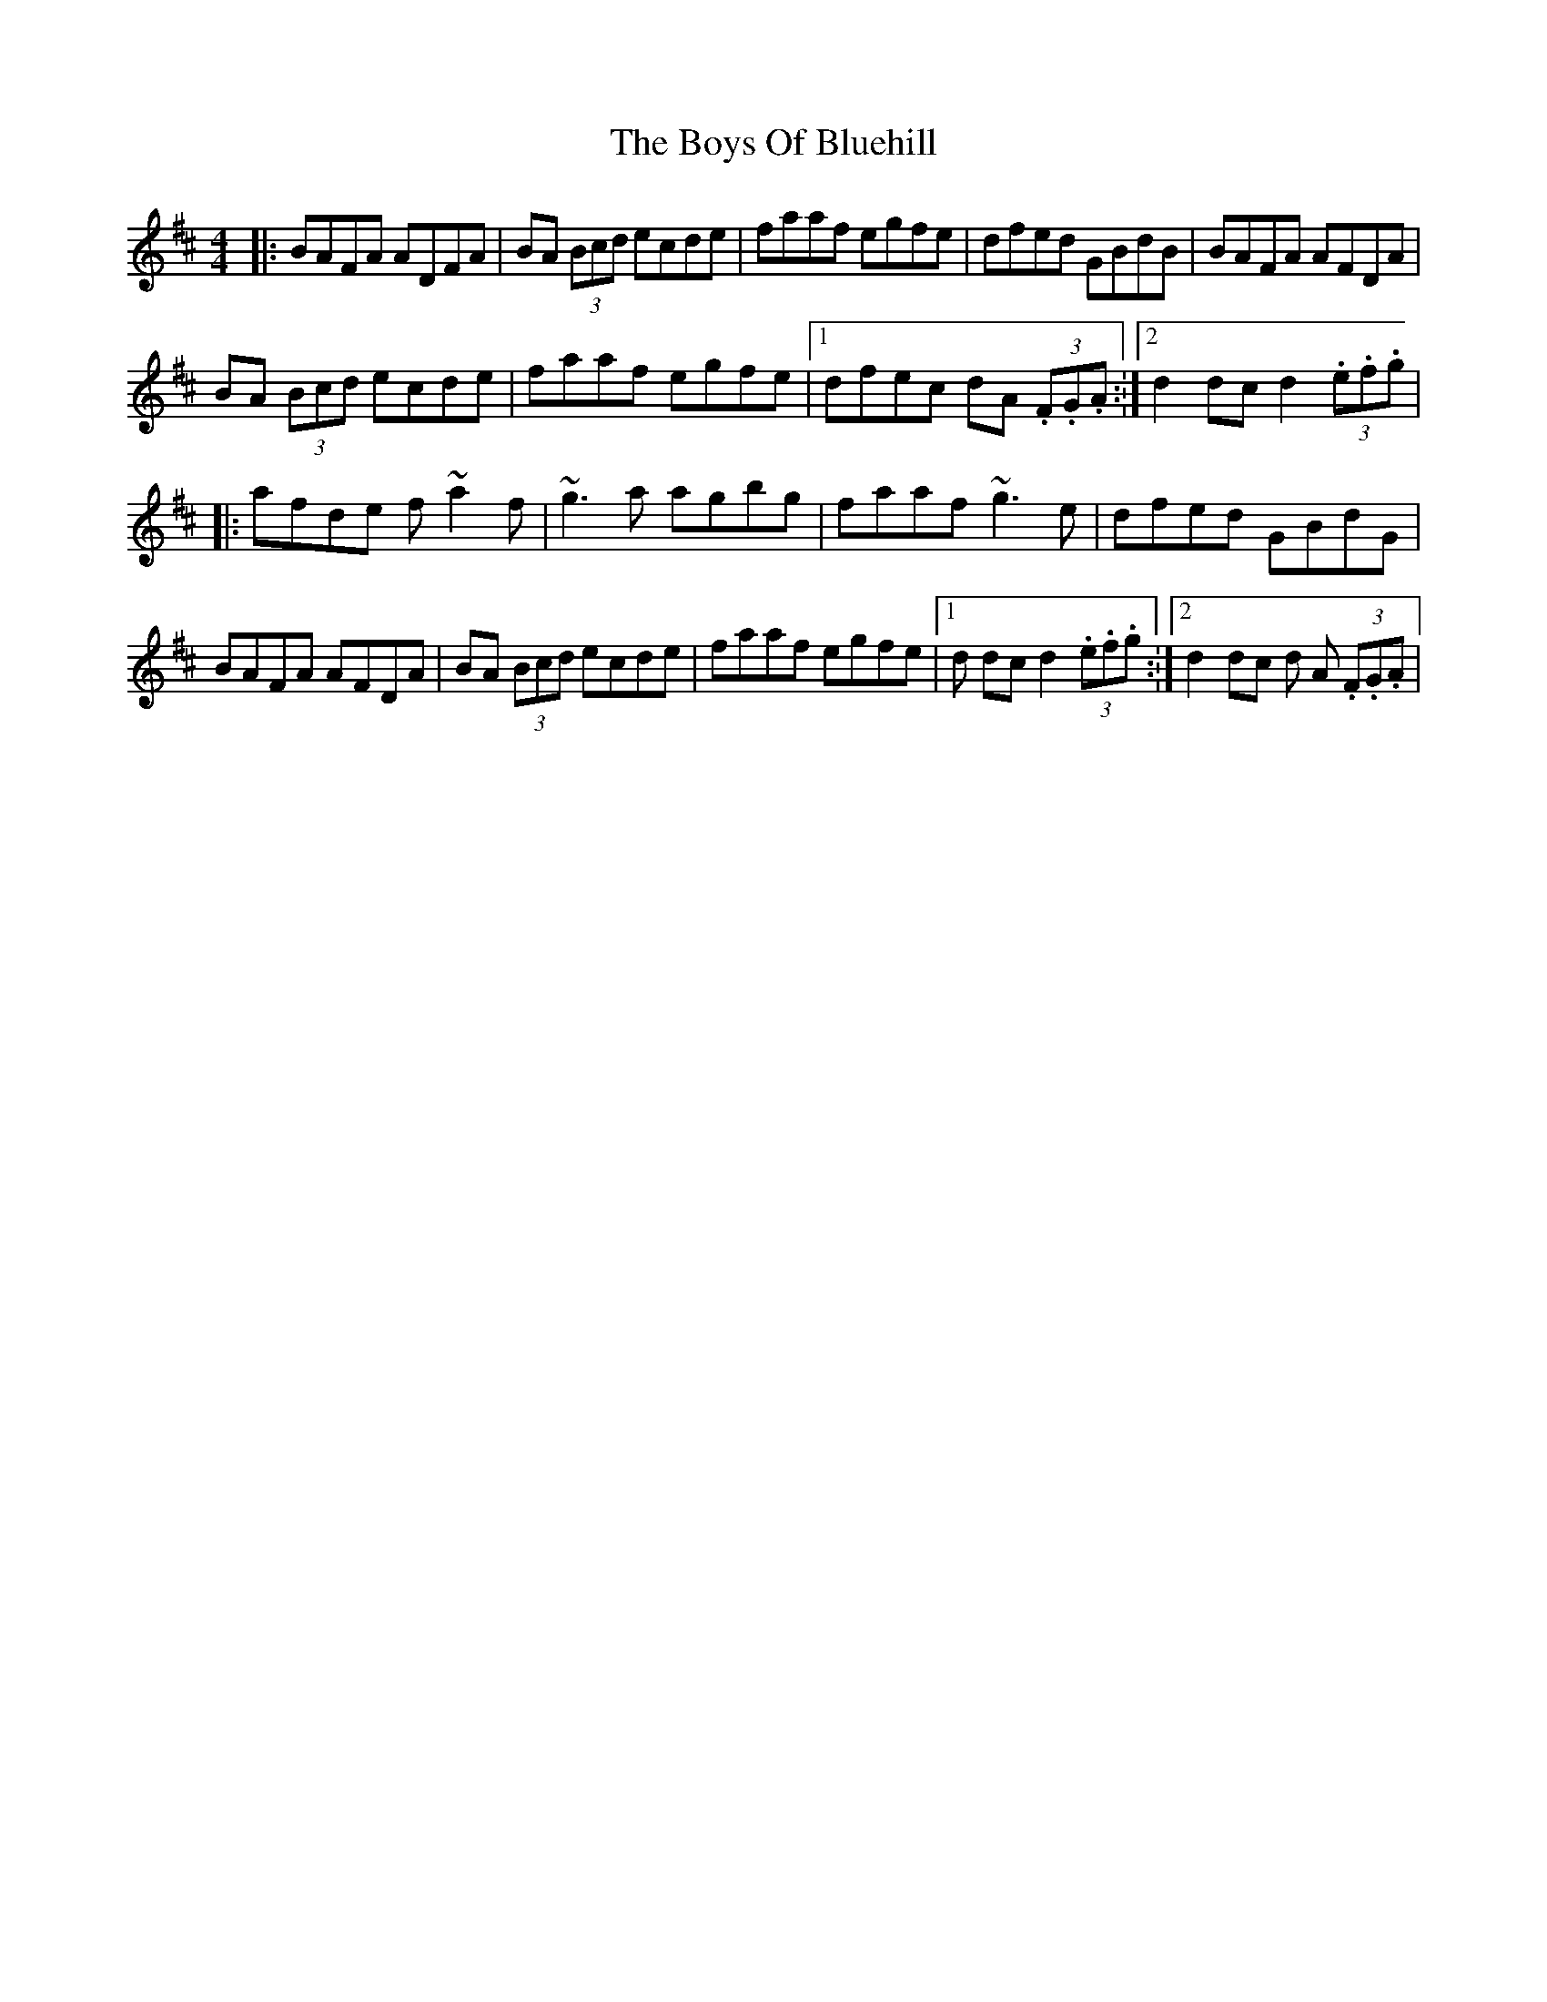 X: 8
T: Boys Of Bluehill, The
Z: Kevin Rietmann
S: https://thesession.org/tunes/651#setting26776
R: hornpipe
M: 4/4
L: 1/8
K: Dmaj
|:BAFA ADFA | BA (3Bcd ecde |faaf egfe | dfed GBdB | BAFA AFDA |
BA (3Bcd ecde | faaf egfe |1 dfec dA (3.F.G.A. :|2 d2dc d2 (3.e.f.g |
|:afde f~a2f | ~g3a agbg | faaf ~g3e | dfed GBdG |
BAFA AFDA | BA (3Bcd ecde | faaf egfe |1 d 2dc d2 (3.e.f.g. :|2 d2dc d A (3.F.G.A |
